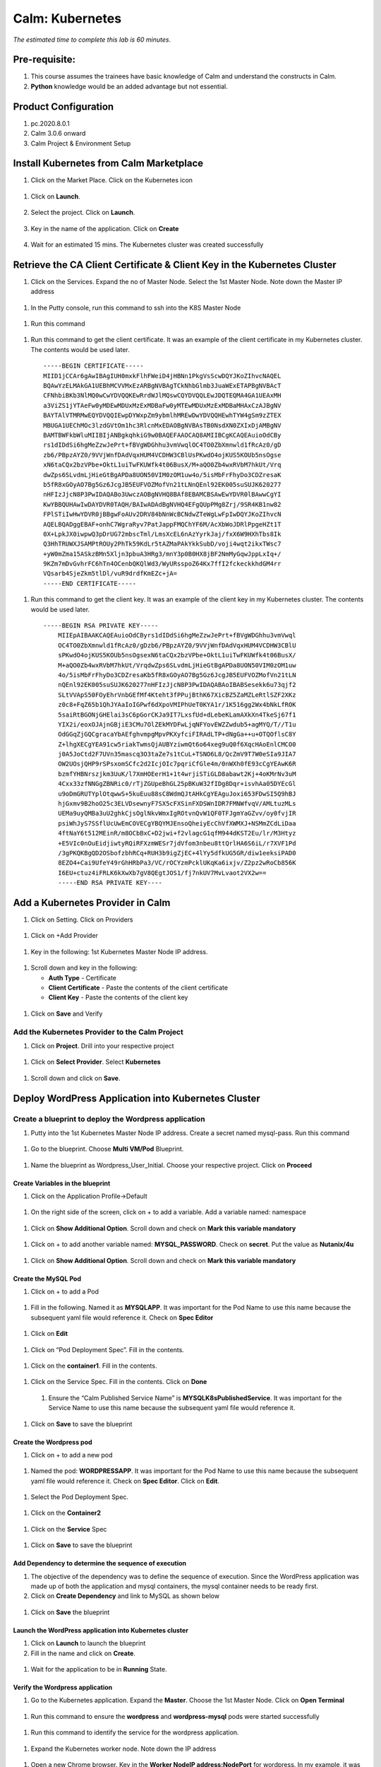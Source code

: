 .. _calm_kubernetes:

-------------------------------------
Calm: Kubernetes
-------------------------------------

*The estimated time to complete this lab is 60 minutes.*

Pre-requisite:
++++++++++++++

#.  This course assumes the trainees have basic knowledge of Calm and understand the constructs in Calm.

#.  **Python** knowledge would be an added advantage but not essential.




Product Configuration
+++++++++++++++++++++

#.  pc.2020.8.0.1

#.  Calm 3.0.6 onward

#.  Calm Project & Environment Setup


Install Kubernetes from Calm Marketplace
++++++++++++++++++++++++++++++++++++++++

#.	Click on the Market Place.  Click on the Kubernetes icon  

   .. figure:: images/Marketplace-kubernetes.png

#. Click on **Launch**.

   .. figure:: images/Marketplace-launch.png

#. Select the project.  Click on **Launch**.

   .. figure:: images/Marketplace-select-project.png

#. Key in the name of the application.  Click on **Create**

   .. figure:: images/Calm-Launch.png

#. Wait for an estimated 15 mins.  The Kubernetes cluster was created successfully

   .. figure:: images/Application-successful.png

Retrieve the CA Client Certificate & Client Key in the Kubernetes Cluster
+++++++++++++++++++++++++++++++++++++++++++++++++++++++++++++++++++++++++

#. Click on the Services.  Expand the no of Master Node.  Select the 1st Master Node.  Note down the Master IP address

  .. figure:: images/Application-service.png

#. In the Putty console, run this command to ssh into the K8S Master Node

  .. figure:: images/ssh_known_host.png

#. Run this command  
  
  .. figure:: images/kubeconfig.png

  .. literalinclude:: ls-kube.sh
  
#. Run this command to get the client certificate.  It was an example of the client certificate in my Kubernetes cluster.  The contents would be used later.
  
  .. literalinclude:: client-cert.sh
  
  ::

    -----BEGIN CERTIFICATE-----
    MIID1jCCAr6gAwIBAgIUH0mxkFlhFWeiD4jHBNn1PkgVsScwDQYJKoZIhvcNAQEL
    BQAwYzELMAkGA1UEBhMCVVMxEzARBgNVBAgTCkNhbGlmb3JuaWExETAPBgNVBAcT
    CFNhbiBKb3NlMQ0wCwYDVQQKEwRrdWJlMQswCQYDVQQLEwJDQTEQMA4GA1UEAxMH
    a3ViZS1jYTAeFw0yMDEwMDUxMzExMDBaFw0yMTEwMDUxMzExMDBaMHAxCzAJBgNV
    BAYTAlVTMRMwEQYDVQQIEwpDYWxpZm9ybmlhMREwDwYDVQQHEwhTYW4gSm9zZTEX
    MBUGA1UEChMOc3lzdGVtOm1hc3RlcnMxEDAOBgNVBAsTB0NsdXN0ZXIxDjAMBgNV
    BAMTBWFkbWluMIIBIjANBgkqhkiG9w0BAQEFAAOCAQ8AMIIBCgKCAQEAuioOdCBy
    rs1dIDdSi6hgMeZzwJePrt+fBVgWDGhhu3vmVwqlOC4TO0ZbXmnwld1fRcAz0/gD
    zb6/PBpzAYZ0/9VVjWnfDAdVqxHUM4VCDHW3CBlUsPKwdO4ojKUS5KOUb5nsOgse
    xN6taCQx2bzVPbe+OktL1uiTwFKUWfk4t06BusX/M+aQO0Zb4wxRVbM7hkUt/Vrq
    dwZps6SLvdmLjHieGtBgAPDa8UON50VIM0zOM1uw4o/5isMbFrFhyDo3CDZresaK
    b5fR8xGOyAO7Bg5Gz6JcgJB5EUFVOZMofVn21tLNnQEnl92EK005suSUJK620277
    nHFIzJjcN8P3PwIDAQABo3UwczAOBgNVHQ8BAf8EBAMCBSAwEwYDVR0lBAwwCgYI
    KwYBBQUHAwIwDAYDVR0TAQH/BAIwADAdBgNVHQ4EFgQUpPMg8Zrj/9SR4KB1nw82
    FPlSTiIwHwYDVR0jBBgwFoAUv2DRV84bNnWcBCNdwZTeWgLwFpIwDQYJKoZIhvcN
    AQELBQADggEBAF+onhC7WgraRyv7PatJappFMQChYF6M/AcXbWoJDRlPpgeHZt1T
    0X+LpkJX0iwpwQ3pDrUG72mbscTml/LmsXcEL6nAzYyrkJaj/fxX6W9HXhTbs8Ik
    Q3HhTRUWXJSAMPtROUy2PhTk59KdLr5tAZMaPAkYkkSubD/voji4wqt2ikxTWsc7
    +yW0mZma15ASkzBMn5Xljn3pbuA3HRg3/mnY3p0B0HX8jBF2NmMyGqwJppLxIq+/
    9KZm7mDvGvhrFC6hTn4OCenbQKQlWd3/WyURsspoZ64Kx7ffI2fckeckkhdGM4rr
    VQsarb4SjeZkm5tlDl/vuR9drdfKmEZc+jA=
    -----END CERTIFICATE-----

#.  Run this command to get the client key.  It was an example of the client key in my Kubernetes cluster.  The contents would be used later.
  
  .. literalinclude:: client-key.sh
  
  ::

    -----BEGIN RSA PRIVATE KEY-----
	MIIEpAIBAAKCAQEAuioOdCByrs1dIDdSi6hgMeZzwJePrt+fBVgWDGhhu3vmVwql
	OC4TO0ZbXmnwld1fRcAz0/gDzb6/PBpzAYZ0/9VVjWnfDAdVqxHUM4VCDHW3CBlU
	sPKwdO4ojKUS5KOUb5nsOgsexN6taCQx2bzVPbe+OktL1uiTwFKUWfk4t06BusX/
	M+aQO0Zb4wxRVbM7hkUt/VrqdwZps6SLvdmLjHieGtBgAPDa8UON50VIM0zOM1uw
	4o/5isMbFrFhyDo3CDZresaKb5fR8xGOyAO7Bg5Gz6JcgJB5EUFVOZMofVn21tLN
	nQEnl92EK005suSUJK620277nHFIzJjcN8P3PwIDAQABAoIBABSesekk6u73qjf2
	SLtVVApS50FOyEhrVnbGEfMf4Kteht3fPPujBthK67XicBZ5ZaMZLeRtlSZF2XKz
	z0c8+FqZ65b1QhJYAaIoIGPwf6dXpoVMIPhUeT0KYA1r/1K516gg2Wx4bNkLfROK
	5saiRtBGONjGHElai3sC6pGorCKJa9IT7LxsfUd+dLebeKLamAXkXn4TkeSj67f1
	YIX2i/eoxOJAjnGBjiE3CMu7OlZEkMYDFwLjqNFYovEWZZwdub5+agMYQ/T//T1u
	OdGGqZjGQCgracaYbAEfghvmpgMpvPKXyfciFIRAdLTP+dNgGa++u+OTQOflsC8Y
	Z+lhgXECgYEA91cw5riakTwmsQjAUBYziwmQt6o64xeg9uQ0f6XqcHAoEnlCMCO0
	j0A5JoCtd2F7UVn35mascq3O3taZe7s1tCuL+TSNO6L8/QcZmV9T7W0eSIa9JIA7
	OW2UOsjQHP9rSPsxomSCfc2d2IcjOIc7pqriCfGle4m/0nWXh0fE93cCgYEAwK6R
	bzmfYHBNrszjkm3UuK/l7XmHOEerH1+1t4wrjiSTiGLD8abawt2Kj+4oKMrNv3uM
	4Cxx33zfNNGgZBNRic0/rTjZGUpeBhGL25pBKuW32fIDg8Dqr+isvhAa05DYEcGl
	u9oDmGRUTYplOtqwwS+5kuEuu88sC8WdmQJtAHkCgYEAguJoxi653FDwSI5Q9hBJ
	hjGxmv9B2hoO25c3ELVDsewnyF7SX5cFXSinFXDSWnIDR7FMNWfvqV/AMLtuzMLs
	UEMa9uyQMBa3uU2ghkCjsOglNkvWmxIgROtvnQvW1QF0TFJgmYaGZvv/oy0fvjIR
	psiWhJyS7SSflUcUwEmCOVECgYBQYMJEnsoQheiyEcChVfXWMXJ+NSMmZCdLiDaa
	4ftNaY6t512MEinR/m8OCbBxC+D2jwi+f2vlagcG1qfM944dKST2Eu/lr/M3Htyz
	+E5VIc0nOuEidjiwtyRQiRFXzmWESr7jdVfom3nbeu8ttQrlHA6S6iL/r7XVF1Pd
	/3gPKQKBgQD2OSbofzbhRCq+RUH3b9igZjEC+4lYy5dfkUG5GR/diw1eeksiPAD0
	8EZO4+Cai9UfeY49rGhHRbPa3/VC/rOCYzmPcklUKqKa6ixjv/Z2pz2wRoCb856K
	I6EU+ctuz4iFRLK6kXwXb7gV8QEgtJOS1/fj7nkUV7MvLvaot2VX2w==
	-----END RSA PRIVATE KEY----


Add a Kubernetes Provider in Calm
+++++++++++++++++++++++++++++++++

#. Click on Setting.  Click on Providers

  .. figure:: images/Calm_setting2.png

#. Click on +Add Provider

  .. figure:: images/Calm_provider.png

#. Key in the following: 1st Kubernetes Master Node IP address.

  .. figure:: images/K8S_provider.png

#. Scroll down and key in the following:

   - **Auth Type** - Certificate
   - **Client Certificate** - Paste the contents of the client certificate
   - **Client Key** - Paste the contents of the client key

  .. figure:: images/K8S_Provider_Contents.png

#. Click on **Save** and Verify

  .. figure:: images/Provider-Verification.png

Add the Kubernetes Provider to the Calm Project
...............................................

#. Click on **Project**.  Drill into your respective project

  .. figure:: images/Project.png

#. Click on **Select Provider**.  Select **Kubernetes**

  .. figure:: images/Project-Provider.png

#. Scroll down and click on **Save**.

  .. figure:: images/K8S_Added_To_Project.png


Deploy WordPress Application into Kubernetes Cluster
++++++++++++++++++++++++++++++++++++++++++++++++++++

Create a blueprint to deploy the Wordpress application
......................................................

#. Putty into the 1st Kubernetes Master Node IP address.  Create a secret named mysql-pass.  Run this command

  .. literalinclude:: create-secret.sh
  
  .. figure:: images/CreateSecret.png

#. Go to the blueprint.  Choose **Multi VM/Pod** Blueprint.

  .. figure:: images/MultiVM.png

#. Name the blueprint as Wordpress_User_Initial.  Choose your respective project.  Click on **Proceed**

  .. figure:: images/CreateBP.png

Create Variables in the blueprint
*********************************

#.  Click on the Application Profile->Default

  .. figure:: images/AppProfile.png

#.  On the right side of the screen, click on + to add a variable.  Add a variable named: namespace

  .. figure:: images/var_ns.png

#.  Click on **Show Additional Option**.  Scroll down and check on **Mark this variable mandatory**

  .. figure:: images/var_mandatory.png 

#.  Click on + to add another variable named: **MYSQL_PASSWORD**.  Check on **secret**.  Put the value as **Nutanix/4u**

  .. figure:: images/var_mysql.png

#.  Click on **Show Additional Option**.  Scroll down and check on **Mark this variable mandatory**

  .. figure:: images/var_mandatory.png 

Create the MySQL Pod
********************

#. Click on + to add a Pod

  .. figure:: images/new_pod.png

#.  Fill in the following.  Named it as **MYSQLAPP**.  It was important for the Pod Name to use this name because the subsequent yaml file would reference it.  Check on **Spec Editor**

  .. figure:: images/MYSQLAPP.png

#.  Click on **Edit**

  .. figure:: images/MYSQLAPP_Edit.png

#.  Click on “Pod Deployment Spec”.  Fill in the contents.

  .. figure:: images/MYSQLAPP-PodDeploy.png

  .. literalinclude:: MYSQLAPP-PodDeploy.sh
   

#. Click on the **container1**.  Fill in the contents.

  .. figure:: images/MYSQLAPP_Container.png

  .. literalinclude:: MYSQLAPP-Container.sh
    
#. Click on the Service Spec.  Fill in the contents.  Click on **Done**

  .. figure:: images/MYSQLAPP_Service.png

  .. literalinclude:: MYSQLAPP-Service.sh

      
 #.  Ensure the “Calm Published Service Name” is **MYSQLK8sPublishedService**.  It was important for the Service Name to use this name because the subsequent yaml file would reference it.

  .. figure:: images/MYSQLAPP-Service.png

#.  Click on **Save** to save the blueprint

Create the Wordpress pod
************************

#. Click on + to add a new pod

  .. figure:: images/new_pod.png

#. Named the pod: **WORDPRESSAPP**.  It was important for the Pod Name to use this name because the subsequent yaml file would reference it.  Check on **Spec Editor**.  Click on **Edit**. 

  .. figure:: images/WORDPRESSAPP.png 

#. Select the Pod Deployment Spec.  

  .. figure:: images/WORDPRESSAPP_Pod.png

  .. literalinclude:: WPAPP-Deploy.sh

#. Click on the **Container2**

  .. figure:: images/WORDPRESSAPP_Container.png

  .. literalinclude:: WPAPP-Container.sh
  
#. Click on the **Service** Spec

  .. figure:: images/WORDPRESSAPP_Service.png

  .. literalinclude:: WPAPP-Service.sh
 

#.  Click on **Save** to save the blueprint

Add Dependency to determine the sequence of execution
*****************************************************

#. The objective of the dependency was to define the sequence of execution.  Since the WordPress application was made up of both the application and mysql containers, the mysql container needs to be ready first.

#. Click on **Create Dependency** and link to MySQL as shown below

  .. figure:: images/Pod-Depend.png

#. Click on **Save** the blueprint

Launch the WordPress application into Kubernetes cluster
********************************************************

#.  Click on **Launch** to launch the blueprint

#.  Fill in the name and click on **Create**.

  .. figure:: images/LaunchWordPress.png

#. Wait for the application to be in **Running** State.

  .. figure:: images/WordPress_Running.png

Verify the Wordpress application
********************************

#.  Go to the Kubernetes application.  Expand the **Master**.  Choose the 1st Master Node.  Click on **Open Terminal**

  .. figure:: images/Wordpress_Service.png

#.  Run this command to ensure the **wordpress** and **wordpress-mysql** pods were started successfully

  .. figure:: images/WP_kubectl.png

#.  Run this command to identify the service for the wordpress application.

  .. figure:: images/WPSvc_kubectl.png

#.  Expand the Kubernetes worker node.  Note down the IP address

  .. figure:: images/Svc_Worker.png

#.  Open a new Chrome browser.  Key in the **Worker NodeIP address:NodePort** for wordpress.  In my example, it was http://10.38.207.64:32595.

  .. figure:: images/WP.png

Provision MetalLB into the Kubernetes Cluster
+++++++++++++++++++++++++++++++++++++++++++++

#.  The objective of this lab is to provision a MetalLB into the Kubernetes cluster.  The Wordpress application provisioned earlier did not have a public address.  It was using NodePort.  The subsequent Mountain Ranking Application was going to use LoadBalancer with public IP address.

#.  Click on the Calm MarketPlace Manager.  Drill into MetalLB.

  .. figure:: images/MarketPlaceMgr_MetalLB.png

#.  Add your project here.

  .. figure:: images/MetalLBJoinedProject.png

#.  Click on the Calm Market Place.  Click on MetalLB.

  .. figure:: images/MarketPlace-MetalLB.png

#.  Click on **Launch**

  .. figure:: images/MetalLB-launch.png

#.  Select your project.  Click on **Launch**

  .. figure:: images/MetalLB-Project.png

#.  Fill in the following:

  - **Name of the application** - 
  - **K8S Master Node IP ** - Find out the 1st Master Node IP address for your Kubernetes Cluster
  - **Start IP address** - Please check the IP address range was available before you defined the range.  Give a max of 3 IP address
  - **End IP address** - Please check the IP address range was available before you defined the range.

  .. figure:: images/MetalLB-launch2.png

#. The application was provisioned successfully.

  .. figure:: images/MetalLB-Succesful.png

#. Putty into the Kubernetes Master Node.  Run this command to ensure the MetalLB was installed successfully.

  .. figure:: images/kubectl-metallb.png

